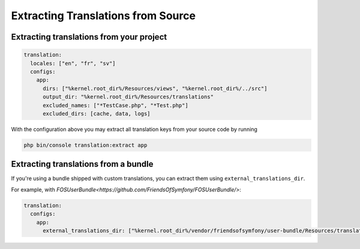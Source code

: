 Extracting Translations from Source
===================================

Extracting translations from your project
-----------------------------------------

.. code-block:: yaml

    translation:
      locales: ["en", "fr", "sv"]
      configs:
        app:
          dirs: ["%kernel.root_dir%/Resources/views", "%kernel.root_dir%/../src"]
          output_dir: "%kernel.root_dir%/Resources/translations"
          excluded_names: ["*TestCase.php", "*Test.php"]
          excluded_dirs: [cache, data, logs]

With the configuration above you may extract all translation keys from your
source code by running

.. code-block:: bash

    php bin/console translation:extract app

Extracting translations from a bundle
-------------------------------------

If you're using a bundle shipped with custom translations, you can extract
them using ``external_translations_dir``.

For example, with `FOSUserBundle<https://github.com/FriendsOfSymfony/FOSUserBundle/>`:

.. code-block:: yaml

    translation:
      configs:
        app:
          external_translations_dir: ["%kernel.root_dir%/vendor/friendsofsymfony/user-bundle/Resources/translations"]
